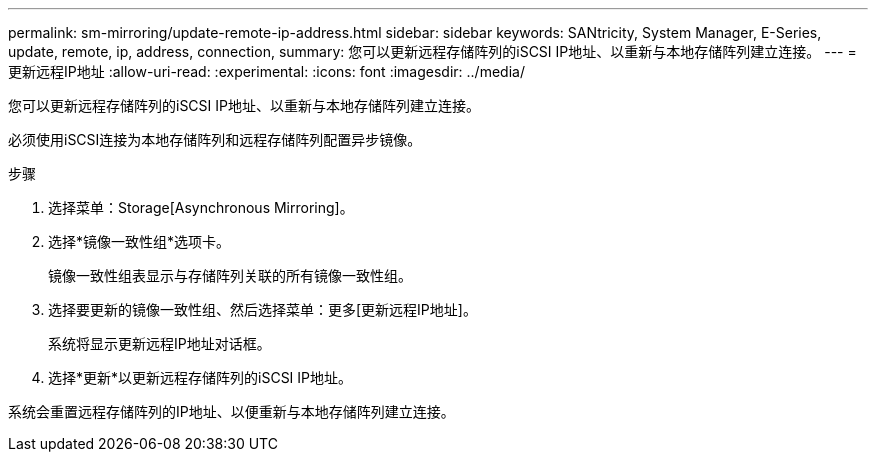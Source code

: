 ---
permalink: sm-mirroring/update-remote-ip-address.html 
sidebar: sidebar 
keywords: SANtricity, System Manager, E-Series, update, remote, ip, address, connection, 
summary: 您可以更新远程存储阵列的iSCSI IP地址、以重新与本地存储阵列建立连接。 
---
= 更新远程IP地址
:allow-uri-read: 
:experimental: 
:icons: font
:imagesdir: ../media/


[role="lead"]
您可以更新远程存储阵列的iSCSI IP地址、以重新与本地存储阵列建立连接。

必须使用iSCSI连接为本地存储阵列和远程存储阵列配置异步镜像。

.步骤
. 选择菜单：Storage[Asynchronous Mirroring]。
. 选择*镜像一致性组*选项卡。
+
镜像一致性组表显示与存储阵列关联的所有镜像一致性组。

. 选择要更新的镜像一致性组、然后选择菜单：更多[更新远程IP地址]。
+
系统将显示更新远程IP地址对话框。

. 选择*更新*以更新远程存储阵列的iSCSI IP地址。


系统会重置远程存储阵列的IP地址、以便重新与本地存储阵列建立连接。
